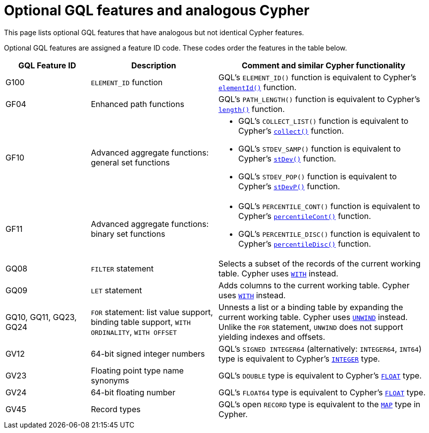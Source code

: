:description: Information about optional GQL features and their analogous Cypher features.
= Optional GQL features and analogous Cypher 

This page lists optional GQL features that have analogous but not identical Cypher features.

Optional GQL features are assigned a feature ID code.
These codes order the features in the table below.

[options="header",cols="2a,3a,5a"]
|===
| GQL Feature ID
| Description
| Comment and similar Cypher functionality

| G100
| `ELEMENT_ID` function
| GQL's `ELEMENT_ID()` function is equivalent to Cypher's xref:functions/scalar.adoc#functions-elementid[`elementId()`] function.

| GF04
| Enhanced path functions
| GQL's `PATH_LENGTH()` function is equivalent to Cypher's xref:functions/scalar.adoc#functions-length[`length()`] function.

| GF10
| Advanced aggregate functions: general set functions
| * GQL's `COLLECT_LIST()` function is equivalent to Cypher's xref:functions/aggregating.adoc#functions-collect[`collect()`] function.
* GQL's `STDEV_SAMP()` function is equivalent to Cypher's xref:functions/aggregating.adoc#functions-stdev[`stDev()`] function.
* GQL's `STDEV_POP()` function is equivalent to Cypher's xref:functions/aggregating.adoc#functions-stdevp[`stDevP()`] function.

| GF11
| Advanced aggregate functions: binary set functions
| * GQL's `PERCENTILE_CONT()` function is equivalent to Cypher's xref:functions/aggregating.adoc#functions-percentilecont[`percentileCont()`] function.
* GQL's `PERCENTILE_DISC()` function is equivalent to Cypher's xref:functions/aggregating.adoc#functions-percentiledisc[`percentileDisc()`] function.

| GQ08
| `FILTER` statement
| Selects a subset of the records of the current working table.
Cypher uses xref:clauses/with.adoc[`WITH`] instead.

| GQ09
| `LET` statement
| Adds columns to the current working table.
Cypher uses xref:clauses/with.adoc[`WITH`] instead.

| GQ10, GQ11, GQ23, GQ24
| `FOR` statement: list value support, binding table support, `WITH ORDINALITY`, `WITH OFFSET`
| Unnests a list or a binding table by expanding the current working table.
Cypher uses xref:clauses/unwind.adoc[`UNWIND`] instead.
Unlike the `FOR` statement, `UNWIND` does not support yielding indexes and offsets.

| GV12
| 64-bit signed integer numbers
| GQL’s `SIGNED INTEGER64` (alternatively: `INTEGER64`, `INT64`) type is equivalent to Cypher’s xref:values-and-types/property-structural-constructed.adoc#_property_type_details[`INTEGER`] type.

| GV23
| Floating point type name synonyms
| GQL’s `DOUBLE`  type is equivalent to Cypher’s xref:values-and-types/property-structural-constructed.adoc#_property_type_details[`FLOAT`] type.

| GV24
| 64-bit floating number
| GQL’s `FLOAT64`  type is equivalent to Cypher’s xref:values-and-types/property-structural-constructed.adoc#_property_type_details[`FLOAT`] type.

| GV45
| Record types
| GQL's open `RECORD` type is equivalent to the xref:values-and-types/maps.adoc[`MAP`] type in Cypher.

|===

